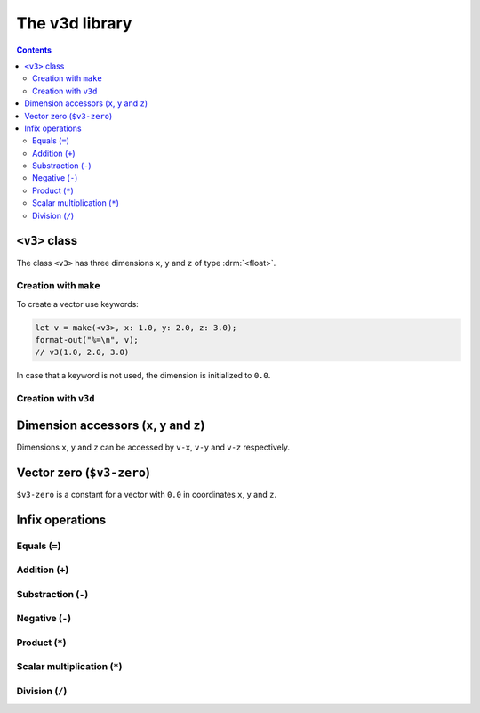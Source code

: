 ***************
The v3d library
***************

.. current-library:: v3d
.. current-module:: v3d

.. contents::
   :depth: 3

.. _v3:

``<v3>`` class
===============

The class ``<v3>`` has three dimensions ``x``, ``y`` and ``z`` of
type :drm:`<float>`.

Creation with ``make``
~~~~~~~~~~~~~~~~~~~~~~

To create a vector use keywords:

.. code-block:: dylan

  let v = make(<v3>, x: 1.0, y: 2.0, z: 3.0);
  format-out("%=\n", v);
  // v3(1.0, 2.0, 3.0)

In case that a keyword is not used, the dimension is initialized to
``0.0``.

Creation with ``v3d``
~~~~~~~~~~~~~~~~~~~~~

.. function:: v3d

   Short form to create a ``v3d``.

   :signature: v3d *x* *y* *z* => (v)

   :parameter x: Dimension ``x``. An instance of :drm:`<float>`
   :parameter y: Dimension ``y``. An instance of :drm:`<float>`
   :parameter z: Dimension ``z``. An instance of :drm:`<float>`
   :value v: An instance of :class:`v3d`

   :description:

   The code is shorter but less flexible, all parameters must be
   passed and the order is important.

   :example:

   .. code-block:: dylan

     let v = v3d(1.0, 2.0, 3.0);
     format-out("%=\n", v);
     // v3(1.0, 2.0, 3.0)



Dimension accessors (``x``, ``y`` and ``z``)
============================================

Dimensions ``x``, ``y`` and ``z`` can be accessed by ``v-x``, ``v-y``
and ``v-z`` respectively.

.. method:: v-x
   :specializer: <v3>

   Returns the ``x`` dimension of a :class:`v3d`.

   :signature: v-x *v* => (x)

   :parameter v: An instance of :class:`<v3>`
   :value x: An instance of :drm:`<float>`

   :example:

   .. code-block:: dylan

     let u = make(<v3>, x: 1.0, y: 2.0, z: 3.0);
     format-out("x = %=\n", u.v-x);
     // prints 'x = 1.0'

.. method:: v-y
   :specializer: <v3>

   Returns the ``y`` dimension of a :class:`v3d`.

   :signature: v-y *v* => (y)

   :parameter v: An instance of :class:`<v3>`
   :value y: An instance of :drm:`<float>`

   :example:

   .. code-block:: dylan

     let u = make(<v3>, x: 1.0, y: 2.0, z: 3.0);
     format-out("y = %=\n", u.v-y);
     // prints 'y = 2.0'

.. method:: v-z
   :specializer: <v3>

   Returns the ``z`` dimension of a :class:`v3d`.

   :signature: v-z *v* => (z)

   :parameter v: An instance of :class:`<v3>`
   :value z: An instance of :drm:`<float>`

   :example:

   .. code-block:: dylan

     let u = make(<v3>, x: 1.0, y: 2.0, z: 3.0);
     format-out("z = %=\n", u.v-z);
     // prints 'z = 3.0'

.. _v3-zero:

Vector zero (``$v3-zero``)
==========================

``$v3-zero`` is a constant for a vector with ``0.0`` in coordinates
``x``, ``y`` and ``z``.

Infix operations
================

Equals (``=``)
~~~~~~~~~~~~~~

.. method:: =
   :specializer: <v3>, <v3>

   Check if two vectors are equal.

   :signature: \= *a* *b* => (equal?)

   :parameter a: An instance of :class:`<v3>`.
   :parameter b: An instance of :class:`<v3>`.
   :value equal?: An instance of :drm:`<boolean>`.
   :example:

   .. code-block:: dylan

     let v1 = v3d(1.0, 1.0, 1.0);
     let v2 = v3d(2.0, 2.0, 2.0);
     let result = if (v1 = v2) "equals" else "different" end;
     format-out("%s\n", result);
     // different

Addition (``+``)
~~~~~~~~~~~~~~~~

.. method:: +
   :specializer: <v3>, <v3>

   Adds two vectors.

   :signature: \+ *a* *b* => (sum)

   :parameter a: An instance of :class:`<v3>`.
   :parameter b: An instance of :class:`<v3>`.
   :value sum: An instance of :class:`<v3>`.
   :example:

   .. code-block:: dylan

     let v1 = v3d(1.0, 1.0, 1.0);
     let v2 = v3d(2.0, 2.0, 2.0);
     let v3 = v1 + v2;
     format-out("%=\n", v3);
     // v3(3.0, 3.0, 3.0)


Substraction (``-``)
~~~~~~~~~~~~~~~~~~~~

.. method:: -
   :specializer: <v3>, <v3>

   Substract two vectors.

   :signature: \- *a* *b* => (difference)

   :parameter a: An instance of :class:`<v3>`.
   :parameter b: An instance of :class:`<v3>`.
   :value difference: An instance of :class:`<v3>`.
   :example:

   .. code-block:: dylan

     let v1 = v3d(2.0, 2.0, 2.0);
     let v2 = v3d(1.0, 1.0, 1.0);
     let v3 = v1 - v2;
     format-out("%=\n", v3);
     // v3(1.0, 1.0, 1.0)


Negative (``-``)
~~~~~~~~~~~~~~~~~~

.. method:: -
   :specializer: <v3>

   Substract two vectors.

   :signature: \- *a* => (negated)

   :parameter a: An instance of :class:`<v3>`.
   :value negated: An instance of :class:`<v3>`.
   :example:

   .. code-block:: dylan

     let v1 = v3d(2.0, 2.0, 2.0);
     let v2 = -v1;
     format-out("%=\n", v2);
     // v3(-2.0, -2.0, -2.0)


Product (``*``)
~~~~~~~~~~~~~~~

.. method:: *
   :specializer: <v3>, <v3>

   Product of two vectors.

   :signature: * *a* *b* => (product)

   :parameter a: An instance of :class:`<v3>`.
   :parameter b: An instance of :class:`<v3>`.
   :value product: An instance of :drm:`<float>`.
   :example:

   .. code-block:: dylan

     let v1 = v3d(2.0, 2.0, 2.0);
     let v2 = v3d(2.0, 2.0, 2.0);
     let v3 = v1 * v2;
     format-out("%=\n", v3);
     // 12.0


Scalar multiplication (``*``)
~~~~~~~~~~~~~~~~~~~~~~~~~~~~~

.. method:: *
   :specializer: <v3>, <number>

   Product scalar of a vector by a number.

   Let *v = (x1, y1, z1)* and let *k* be scalar. The scalar
   multiplication of *kv = (kx1, ky1, kz1)*.

   :signature: * *a* *n* => (product)

   :parameter a: An instance of :class:`<v3>`.
   :parameter n: An instance of :drm:`<number>`.
   :value product: An instance of :class:`<v3>`.
   :example:

   .. code-block:: dylan

     let v1 = v3d(1.0, 1.0, 1.0);
     let v2 = v1 * 2;
     format-out("%=\n", v2);
     // v3(2.0, 2.0, 2.0)


Division (``/``)
~~~~~~~~~~~~~~~~~~~~~~

.. method:: /
   :specializer: <v3>, <number>

   Divide a vector by a number.

   :signature: * *a* *n* => (division)

   :parameter a: An instance of :class:`<v3>`.
   :parameter n: An instance of :drm:`<number>`.
   :value division: An instance of :drm:`<float>`.
   :example:

   .. code-block:: dylan

     let v1 = v3d(3.0, 3.0, 3.0);
     let v2 = v1 / 3;
     format-out("%=\n", v2);
     // v3(1.0, 1.0, 1.0)


